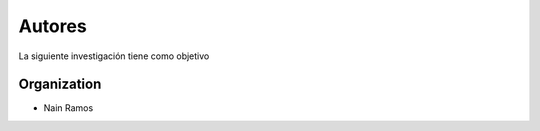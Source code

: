 ***********************************
Autores
***********************************

La siguiente investigación tiene como objetivo

.. _Sphinx: http://www.sphinx-doc.org
.. _Read the Docs: https://readthedocs.org


Organization
============

* Nain Ramos

